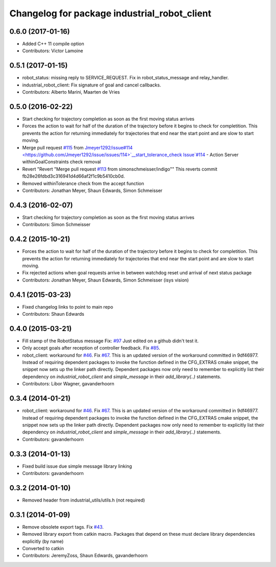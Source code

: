 ^^^^^^^^^^^^^^^^^^^^^^^^^^^^^^^^^^^^^^^^^^^^^
Changelog for package industrial_robot_client
^^^^^^^^^^^^^^^^^^^^^^^^^^^^^^^^^^^^^^^^^^^^^

0.6.0 (2017-01-16)
------------------
* Added C++ 11 compile option
* Contributors: Victor Lamoine

0.5.1 (2017-01-15)
------------------
* robot_status: missing reply to SERVICE_REQUEST. Fix in robot_status_message and relay_handler.
* industrial_robot_client: Fix signature of goal and cancel callbacks.
* Contributors: Alberto Marini, Maarten de Vries

0.5.0 (2016-02-22)
------------------
* Start checking for trajectory completion as soon as the first moving status arrives
* Forces the action to wait for half of the duration of the trajectory
  before it begins to check for completition. This prevents the action
  for returning immediately for trajectories that end near the start
  point and are slow to start moving.
* Merge pull request `#115 <https://github.com/shaun-edwards/industrial_core/issues/115>`_ from `Jmeyer1292/issue#114 <https://github.com/Jmeyer1292/issue/issues/114>`__start_tolerance_check
  Issue`#114 <https://github.com/shaun-edwards/industrial_core/issues/114>`_ - Action Server withinGoalConstraints check removal
* Revert "Revert "Merge pull request `#113 <https://github.com/shaun-edwards/industrial_core/issues/113>`_ from simonschmeisser/indigo""
  This reverts commit fb28e26fdbd3c316941d4d66af2f1c9b5410cb0d.
* Removed withinTolerance check from the accept function
* Contributors: Jonathan Meyer, Shaun Edwards, Simon Schmeisser

0.4.3 (2016-02-07)
------------------
* Start checking for trajectory completion as soon as the first moving status arrives
* Contributors: Simon Schmeisser

0.4.2 (2015-10-21)
------------------
* Forces the action to wait for half of the duration of the trajectory
  before it begins to check for completition. This prevents the action
  for returning immediately for trajectories that end near the start
  point and are slow to start moving.
* Fix rejected actions when goal requests arrive in between watchdog reset und arrival of next status package
* Contributors: Jonathan Meyer, Shaun Edwards, Simon Schmeisser (isys vision)

0.4.1 (2015-03-23)
------------------
* Fixed changelog links to point to main repo
* Contributors: Shaun Edwards

0.4.0 (2015-03-21)
------------------
* Fill stamp of the RobotStatus message Fix: `#97 <https://github.com/ros-industrial/industrial_core/issues/97>`_
  Just edited on a github didn't test it.
* Only accept goals after reception of controller feedback. Fix `#85 <https://github.com/ros-industrial/industrial_core/issues/85>`_.
* robot_client: workaround for `#46 <https://github.com/ros-industrial/industrial_core/issues/46>`_. Fix `#67 <https://github.com/ros-industrial/industrial_core/issues/67>`_.
  This is an updated version of the workaround committed in 9df46977. Instead
  of requiring dependent packages to invoke the function defined in the
  CFG_EXTRAS cmake snippet, the snippet now sets up the linker path directly.
  Dependent packages now only need to remember to explicitly list their
  dependency on `industrial_robot_client` and `simple_message` in their
  `add_library(..)` statements.
* Contributors: Libor Wagner, gavanderhoorn

0.3.4 (2014-01-21)
------------------
* robot_client: workaround for `#46 <https://github.com/ros-industrial/industrial_core/issues/46>`_. Fix `#67 <https://github.com/ros-industrial/industrial_core/issues/67>`_.
  This is an updated version of the workaround committed in 9df46977. Instead
  of requiring dependent packages to invoke the function defined in the
  CFG_EXTRAS cmake snippet, the snippet now sets up the linker path directly.
  Dependent packages now only need to remember to explicitly list their
  dependency on `industrial_robot_client` and `simple_message` in their
  `add_library(..)` statements.
* Contributors: gavanderhoorn

0.3.3 (2014-01-13)
------------------
* Fixed build issue due simple message library linking
* Contributors: gavanderhoorn

0.3.2 (2014-01-10)
------------------
* Removed header from industrial_utils/utils.h (not required)

0.3.1 (2014-01-09)
------------------
* Remove obsolete export tags. Fix `#43 <https://github.com/ros-industrial/industrial_core/issues/43>`_.
* Removed library export from catkin macro.  Packages that depend on these must declare library dependencies explicitly (by name)
* Converted to catkin
* Contributors: JeremyZoss, Shaun Edwards, gavanderhoorn
